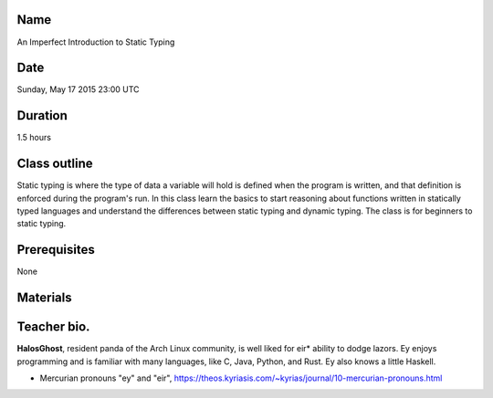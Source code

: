 Name
====
An Imperfect Introduction to Static Typing

Date
====
Sunday, May 17 2015 23:00 UTC

Duration
========
1.5 hours

Class outline
=============
Static typing is where the type of data a variable will hold is defined when
the program is written, and that definition is enforced during the program's
run. In this class learn the basics to start reasoning about functions written
in statically typed languages and understand the differences between static
typing and dynamic typing. The class is for beginners to static typing.

Prerequisites
=============
None

Materials
=========

Teacher bio.
============
**HalosGhost**, resident panda of the Arch Linux community, is well liked for
eir* ability to dodge lazors. Ey enjoys programming and is familiar with many
languages, like C, Java, Python, and Rust. Ey also knows a little Haskell.

* Mercurian pronouns "ey" and "eir",
  https://theos.kyriasis.com/~kyrias/journal/10-mercurian-pronouns.html
